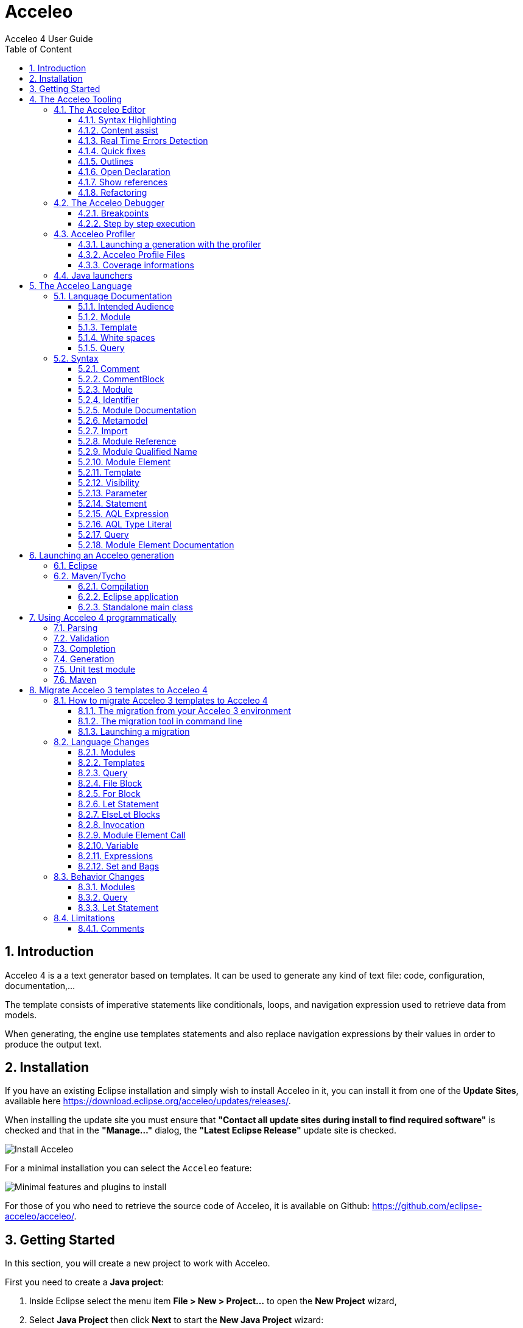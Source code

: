 = Acceleo
Acceleo 4 User Guide
:toc:
:toclevels: 3
:toc-title: Table of Content
:sectnums:
:icons: font
:source-highlighter: highlightjs
:listing-caption: Listing
:idprefix: 
:idseparator: -

<<<

== Introduction

Acceleo 4 is a a text generator based on templates. 
It can be used to generate any kind of text file: code, configuration, documentation,...

The template consists of imperative statements like conditionals, loops, and navigation expression used to retrieve data from models. 

When generating, the engine use templates  statements and also replace navigation expressions by their values in order to produce the output text. 

== Installation

If you have an existing Eclipse installation and simply wish to install Acceleo in it, you can install it from one of the *Update Sites*, available here https://download.eclipse.org/acceleo/updates/releases/.

When installing the update site you must ensure that *"Contact all update sites during install to find required software"* is checked and that in the *"Manage..."* dialog, the *"Latest Eclipse Release"* update site is checked.

image:images/InstallDependencies.png[Install Acceleo]

For a minimal installation you can select the `Acceleo` feature:

image:images/InstallFeaturesAndPlugins.png[Minimal features and plugins to install]

For those of you who need to retrieve the source code of Acceleo, it is available on Github: https://github.com/eclipse-acceleo/acceleo/.

== Getting Started

In this section, you will create a new project to work with Acceleo.

First you need to create a *Java project*:

1. Inside Eclipse select the menu item *File > New > Project...* to open the *New Project* wizard,
2. Select *Java Project* then click *Next* to  start the *New Java Project* wizard:

image::images/NewProjectWizard.png[] 

On this page:

1. Enter the Project name,
2. Select the Java Runtime Environment (JRE) or leave it at the default,
3. Then click *Finish*.

image::images/NewProject.png[] 

1. In the *Package Explorer*, expand the project and select the source folder *src*,
2. Select the menu item *File > New > Other...*,

image::images/NewOtherMenu.png[New other... menu]

3. Select the *Acceleo 4 > Acceleo module file* wizard,

image::images/NewWizardDialog.png[Acceleo module file]

4. This will open the following wizard page where you can define the module parameters,

image::images/NewModuleWizard.png[Acceleo module file wizard page]

5. Then click *Finish*.

The will create the following module file.

image::images/NewModuleContents.png[New module contents]

For now it will generate a file with an empty line.

In order to launch an Acceleo generator, you just have to right-click on your main module and use the *Run As* menu.

image::images/RunAs.png[Run As]

From there the *Launch Configuration* menu will open.
If you already have created a launch configuration you can access the launch configuration menu from the *Run > Run Configurations...* menu.
In this menu, you will have access to the Acceleo Launch configuration. 
You just have to select:

* your main *module file*, 
* your input *model file*,
* the *destination folder* of the generation.

image::images/LaunchConfig.png[Launch Configuration]

.After launching the generation
[IMPORTANT]
====
Check that your generation is finished by opening the *Console* view.
The console title should change to `<terminated> generate.mtl[Acceleo4]`.
The last line in the console should be the generation summary `Files: 1, Lost Files: 0, Errors: 0, Warnings: 0, Infos: 0`.
====
 
== The Acceleo Tooling

=== The Acceleo Editor

.Before you Start
[IMPORTANT] 
====
Use a *Java Project* and the classical *Java Perspective* for writing your Acceleo templates `.mtl` in the *src* folder.
====

The module editor provides the following features:

* Syntax highlighting;
* Content assistant (`Ctrl + Space`);
* Error detection;
* Quick fixes;
* Outlines;
* Quick outline (`Ctrl + O`);
* Open declaration (either with `Ctrl + Left Click` or `F3`);
* Show references (`Ctrl + Shift + G`);
* Refactoring:
** Rename (`Ctrl + Alt + R`);
** Extract template (`Alt + Shift + T`);
** Wrap in if (`Alt + Shift + I`);
** Wrap in for (`Alt + Shift + F`);
** Wrap in let (`Alt + Shift + L`);
** Wrap in protected (`Alt + Shift + P`);
* White spaces.

==== Syntax Highlighting
The editor uses specific colors for Acceleo templates:

* red is used for template tags;
* purple is used for other tags (queries, modules, imports, ...);
* blue is used for dynamic expressions in templates or other places;
* green is used for comments and String literals;
* black is used for static text or query bodies.

image::images/SyntaxHighlighting.png[Syntax Highlighting]

==== Content assist

The content assistant is traditionally invoked with `Ctrl + Space`.
It proposes a choice of all elements that make sense at the place of invocation. 
It is available everywhere, so don't hesitate to hit `Ctrl + Space` anywhere!
	
image::images/ContentAssistMetamodel.png[Content Assist]

==== Real Time Errors Detection

Obviously, Acceleo displays error markers when errors are detected. 
Acceleo displays error markers whenever a module file is not valid, whatever the reason.
Errors appear in the *Problems* view (generally displayed at the bottom of the perspective), and double-clicking on an error in this view directly takes you to the file where it is located.

image::images/ErrorInProblemsView.png[Errors in Problems view]

Files with errors also appear with an error decorator.

image::images/ErrorFile.png[Error at file level]

Just hover the marker in the editor margin with the mouse to get a tooltip to appear with an explanation of the problem.

image::images/ErrorTooltip.png[Error Tooltip]

==== Quick fixes

For some errors the Acceleo 4 editor can provide quick fixes to help you fix them. To access *Quick Fixes* you need to over the error with the mouse. If quick fixes are available you should see the following popup:

image::images/QuickFixes.png[Quick Fixes]


You can then select the quick fix you want to apply in the list.

==== Outlines
One of the great benefits of modern IDE tooling is the capacity to easily navigate in code from elements to their declarations and, vice-versa, from declarations to usages.

===== The dynamic outline
The traditional Eclipse *Outline* view is used by Acceleo to display the module's structure metamodels, templates, queries can be seen there, and double-clicking on any of them places the cursor at the corresponding position in the module (in the editor).

image::images/Outline.png[Outline]

===== The quick outline
The quick outline, which can be displayed using `Ctrl + O`, displays just the necessary information to access any element in the current module. 
So, hitting `Ctrl + O` displays a pop-up with a list of templates and queries.

A text field at the top allows you to quickly filter the content in order to easily find what you are looking for.

image::images/QuickOutline.png[QuickOutline]

==== Open Declaration

The traditional shortcut `F3` is supported by Acceleo, along with `Ctrl + click`, which both take you to the declaration of the selected or clicked element. 
This is supported for all kinds of elements: templates, queries, metamodels, metamodel elements, EOperations, etc.

image::images/OpenDeclaration.png[Open Declaration]

==== Show references

You can show references to a service or a variable by either selecting its declaration or one of its reference an using the `Ctrl + Shift + G` shortcut. It will show all references in the search view.

image::images/ShowReferences.png[Show References]

You can then double click enties in the search view to navigate to a reference.

==== Refactoring

===== Rename

You can use the rename shortcut `Ctrl + Alt + R` to rename all references to a service or a variable in the workspace.

image::images/RefactorRename.png[Refactor Rename]

===== Extract template

You can use the extract template short cut `Alt + Shift + T` after selecting one or more lines in a template. The selection must start and end at the beginning of a line (first column). The selection must start and end in the same block of code.

The selection will be wrapped in a new template and the selected text will be replaced by a call to this template.

image::images/RefactorOrigin.png[Origin]

image::images/RefactorExtractTemplate.png[Extract Template]

===== Wrap in if

You can use the wrap in if short cut `Alt + Shift + I` after selecting one or more lines in a template. The selection must start and end at the beginning of a line (first column). The selection must start and end in the same block of code.

The selection will be wrapped in a new if statement.

image::images/RefactorOrigin.png[Origin]

image::images/RefactorWrapInIf.png[Wrap in If]

===== Wrap in for

You can use the wrap in for short cut `Alt + Shift + F` after selecting one or more lines in a template. The selection must start and end at the beginning of a line (first column). The selection must start and end in the same block of code.

The selection will be wrapped in a new for statement.

image::images/RefactorOrigin.png[Origin]

image::images/RefactorWrapInFor.png[Wrap in For]

===== Wrap in let

You can use the wrap in let short cut `Alt + Shift + L` after selecting one or more lines in a template. The selection must start and end at the beginning of a line (first column). The selection must start and end in the same block of code.

The selection will be wrapped in a new let statement.

image::images/RefactorOrigin.png[Origin]

image::images/RefactorWrapInLet.png[Wrap in Let]

===== Wrap in protected

You can use the wrap in protected short cut `Alt + Shift + P` after selecting one or more lines in a template. The selection must start and end at the beginning of a line (first column). The selection must start and end in the same block of code.

The selection will be wrapped in a new protected statement.

image::images/RefactorOrigin.png[Origin]

image::images/RefactorWrapInProtected.png[Wrap in Protected]

=== The Acceleo Debugger

==== Breakpoints

To add a breakpoint somewhere in a template, just double-click in the left margin on the line where you want to add the breakpoint. 
A nice bluish marker should appear, which should be very familiar to eclipse users.

image::images/Breakpoint.png[Breakpoint]

NOTE: Conditional breakpoints are not supported.

==== Step by step execution

To debug an Acceleo generation:

* Right-click on your `.mtl` file, and select *Debug As > Debug Acceleo 4 generation*.

image::images/DebugAs.png[Debug As]

It is actually recommended to switch to the *Debug Perspective*, which is really more appropriate to debug executions.

image::images/DebugSession.png[Debug]

The debug perspective should be quite familiar to people used to the eclipse IDE. 
The *Debug* view (on the top left) displays the stack of the current execution. 
Clicking on any element of the stack will simultaneously display the corresponding Acceleo code in the edition area.

The *Variables* view displays currently accessible variables. 
In the example below, the execution has met a breakpoint on line 58. 
The Variables view tells us that the current package is an EPackage called traceability. We can also see the blockoutput that list text produced by each statement of the current block. We find each previous text statement and the expression retrieving the name of the pkg variable.

image::images/VariablesView.png[VariablesView]

NOTE: The debugger cannot step into AQL expressions only Acceleo elements are visible in the Variables view.

As usual, it is possible to:

* *Step into* a template (`F5`);
* *Step over* a template (`F6`);
* *Step Return* (`F7`), which means "go to the end of the current template";
* *Resume* execution (`F8`);
* *Stop* execution (`Ctrl + F2`).
The icons above the *Debug* view serve the same purpose.

Acceleo breakpoints can be temporarily deactivated, thanks to the *Breakpoints* view. 
Just uncheck the checkbox in front of a breakpoint to deactivate it. 
Here is an example of a deactivated breakpoint in this view:

image::images/UnactivBreakpoint.png[Unchecked Breakpoint]

=== Acceleo Profiler
 
The Acceleo 4 Profiler allows you to keep track of executions and see where time is consumed during a generation, thus making it easier to identify (and hopefully fix) bottlenecks.

==== Launching a generation with the profiler

The first thing to do to profile an Acceleo generation is to create a Profile Configuration, which is as we will see very similar to a Launch Configuration. To create a Profile Configuration, right-click on an Acceleo module file, and select Profile As > Profile Configurations....

image::images/ProfileAs.png[Profile As]

A configuration page appears, which looks very much like the traditional launch configuration page.

image::images/ProfileLaunchConfiguration.png[Profiler Launch Configuration]

There is just two additional information to enter, which are the path to the profiling result file where Acceleo will store the profiling information of subsequent executions and the format it should be saved `TREE` or `FLAT`. Profile files must have the file extension .mtlp. If you try another file extension, the configuration page displays an error message and the configuration cannot be saved.
You can simply select a folder in this dialog, in which the profile file will be created.

The profile format will `TREE` will provide more details about the exectution tree but will also grow bigger than the `FLAT` format that contains less information on the execution tree.

==== Acceleo Profile Files

Acceleo stores the result of a profiled execution in a file which extension is .mtlp. This file is actually just a serialized EMF model. Let's take a closer look at it.

image::images/ProfileFile.png[Profile File]

The above image shows the content of an mtlp file, and correspondances between the profiled data and the Acceleo template elements.

For each generated file, there is one entry in the root node of the profile.

Inside of each generated file block, there is profiling information for each template instruction. The containment of profiled data follows the structure of executed templates. For example, a `[for ... ]` instruction contains other template calls, so the profiled data has a node for the for which contains a node for each template call executed inside this for.

==== Coverage informations

The profile editor also provides coverage informations based on the profiling result. For each used module it shows what percentage of it has been actually used.

You can double-click on the module in the profile editor (or on any module element in the profile model) to accurately see what has been used in a given module. It shows in green what has been covered by the execution and in red what has been ignored.

image::images/Coverage.png[Coverage]

To get rid of the coverage highlighting you can simply close the editor and reopen the file from the explorer.

.Before launching the profiling for code coverage
[IMPORTANT]
====
Make sure you generate on an empty output folder for accurate results.
The content of existing <<protected-area,protected area>> won't be generated if its identifier exists in the output file.
====


=== Java launchers

You can select a module file that contains a main template to generate the Java code that will launch your module. There are two menus under *Initialize Generator Launcher*:

* *Java Main Class* that will generate a Java class that can be used in standalone
** It creates a Java main class next to your module
** It can be integrated in other application outside or inside of Eclipse
* *Eclipse UI Project* that will generate an Eclipse plugin
** only available if the project containing the main module file is a plug-in project
** It creates an Eclipse plugin projet next to your generator project
** It extends the standalone class (the standalone main class will be generated)
** It contribute a menu to objects that can be passed to your main template
* *Maven POM* that will generate a pom file to launch the generation in standalone using the Java main class
** only available if the project containing the main module file is a Maven project
** It creates a pom file that can launch a generation using the Java Main Class (the standalone main class will be generated)
** If the pom file already exists, it will add an execution to launch the generation


image::images/JavaGenerators.png[Java Generators]

All the code above is generated using Acceleo 4. You can extend and override the content of the generated files like you would with any Acceleo 4 generator. The source code is in this https://github.com/eclipse-acceleo/acceleo/tree/master/plugins/org.eclipse.acceleo.aql.ide.ui/src-module/[source folder].

== The Acceleo Language

You can read to the <<language-documentation, language documentation>> to understand Acceleo 4 language specificity. If you are looking for the syntax quick reference you can check the <<syntax,syntax section>>.

=== Language Documentation

==== Intended Audience

This guide was written to describe the elements composing the Acceleo 4 templating language. This will not delve into the Acceleo Query Language (AQL) description.

==== Module

An Acceleo module is defined in its own file and is the main container for generation <<Template,templates>> (that will generate text) and <<Query,queries>> (which purpose is to extract information from the input models).

The name of the module will be qualified according to its location in the source folder of the project.

An Acceleo file must start with the module declaration in the following format:

----
[**
<module documentation>
@author <author name>
@version <version number>
@since <first version in which this module appeared>
/]
[module <module name>('http://metamodel/URI/1', 'http://metamodel/URI/1', <additional_URIs>) extends <other module qualified name>]
----

Module documentation::
The documentation of a module is optional, and can contain both the description of the module and optional metadata such as the author and version number.
Module name::
The module name can only contain alphanumeric (and underscore `_`) characters and cannot start with a number.
Metamodel URIs::
The metamodel(s) from which this module will take types. The list has to be exhaustive: if multiple connected metamodels are used, then all must be listed in the module declaration.
Extends::
The qualified name of another module. Acceleo allows you to override _protected_ and _public_ visibility templates from the extended module. Extending multiple modules is not allowed.
*Note* that the extended module's name has to be qualified, even when overriding modules located in the same package.

See also the <<module-2,Module syntax documentation>>.

===== Imports

An Acceleo module can import any number of other modules or Java service class. All _public_ visibility templates and queries from the imported module(s) can be called by the importer, for Java class all public methods can be used a service.

Importing modules can be done right after the module declaration line and requires the following format:

----
[import <other module or Java class qualified name>/]
----

*Note* that modules can only be referenced through their qualified name, even if they are located in the same package.

See also the <<import,Import>> as well as the <<module-reference,Module Reference>> syntax documentation.

Example:

----
[import org::eclipse::acceleo::aql::ide::ui::module::files::generationPom/]
----

===== Module Elements

Following the imports declaration, any number of module element can now be written as the body of our Module. Please refer to <<Template>> and <<Query>> sections below for more information.

==== Template

A Template is a set of Acceleo statements used to generate text. It is delimited by `[template ...][/template]` tags.

The template signature must include the visibility and the name, and can optionally define a post-treatment expression.

----
[**
<template documentation>
@param class <documentation of the parameter>
/]
[template public generate(class : ecore::EClass) post (self.trim())]
[/template]
----

visibility::
One of
+
* public : Public templates will be visible from all modules importing or extending the module declaring them. They can be overridden by extending modules.
* protected : Protected templates will only be visible from extending modules and can be overridden.
* private : Private templates are only visible by the defining module and cannot be overridden.
name::
The name of the template. Only alphanumeric (and underscore `_`) characters are allowed, and the name cannot start with a number.
arguments::
Arguments follow the <<variable,format for variables>>.
post::
The post-treatment expression will be called on the result of the template (stored in variable `self`) and needs to be applicable to a String.

*The result of a template is always a String.*

Templates can be overriden by extending a <<module,module>> and writing a template or query that have the same signature of a template or query that return a compatible type (String for template) in the extended module. Only `public` and `protected` templates and queries can be overriden.

It you want to call the super template or query you can prefix the call with `super:`:

----
self.super:overridenService()
----

See also the <<template-2,Template syntax documentation>>.

===== Main template

Acceleo defines a special metadata tag on templates to specify the main entry point(s) of a generation, the template(s) that will be called first during the workflow. This metadata tag, `@main`, needs to be in the comments preceding the template, or within the template documentation

Such templates do not necessarily contain a <<file-block,File>> block themselves.

Example:

----
[**
<template documentation>
@param class <param documentation>
@main
/]
[template public generate(class : ecore::EClass)]
  [file (class.name + '.txt', overwrite)]
    Class [class.name/] structural features:
    [for (feature | class.eStructuralFeatures)]
      [feature.name/]
    [/for]
  [/file]
[/template]
----

===== File Block

File blocks are used to tell the Acceleo engine it must generate the body of the `[file ...]` block in an actual file.

----
[file (<uri>, <open mode>, <charset>)][/file]
----

uri::
An AQL expression denoting the output file name. Must evaluate to a String.
open mode::
The open mode for the file. This can be one of:
+
* append : Append to the end of the file if it already exists, creates it otherwise.
* overwrite : Overwrite the whole file if it already exists, creates it otherwise.
* create : Do not change the file if it already exists, creates it otherwise.
charset::
This can be used to tell Acceleo which charset to use for the generated file. This is optional and will default to UTF-8

Example:

----
[template public generate(class : ecore::EClass)]
  [file (class.name + '.java', append, 'UTF-8')]
  [/file]
[/template]
----

*Note* that the file will only be generated if the engine actually evaluates the file block. For example, if the template containing that block is never called, or if the file block is included in an `If` block which condition evalutes to `false`, then no file will be created.

See also the <<file-statement,File Statement syntax documentation>>.

===== For loops

For loops in Acceleo need to be expressed using the following syntax:

----
[for (<variable> | <iteration expression>) separator(<separator expression>)]...[/for]
----

variable::
The variable follows the <<variable,format for variables>>. The variable type must match the result of the iteration expression. If the expression returns a collection of Strings, then the variable will be of type String. Because of this, typing the variable is optional.
A variable with the same name and suffixed with `Index` will also be created. Its value is the current loop index starting at `1`.
iteration expression::
An AQL expression returning a collection of elements on which to iterate. If the expression doesn't return a collection but a single element, it will be used to iterate only once.
separator::
The separator expression will be evaluated to insert content in-between the content generated for each iteration of the for body. It will not be generated if the for loop doesn't generate text or only generates one iteration worth of content.

Example:

----
[template public generate(class : ecore::EClass)]
  [for (feature | class.eStructuralFeatures)]
  [/for]
[/template]
----

In this example you can also use the `featureIndex` variable to keep track of the loop index.
See also the <<for-statement,For Statement syntax documentation>>.

===== If conditions

The `If` statement in Acceleo uses the following syntax:

----
[if (condition)]
[elseif (condition)]
[else]
[/if]
----

`elseif` and `else` are both optional. If one of the `condition` expressions does not evaluate to a boolean an error will be logged and nothing will be generated for that `if` block.

See also the <<if-statement,If Statement syntax documentation>>.

===== Let block

Acceleo `Let` blocks use the following syntax:

----
[let <variable1> = <init expression>, <variable2> = <init expression>]
[/let]
----

`Let` blocks allow template writers to define temporary variables that will be visible within the scope of the block.

The variables follow the <<variable,format for variables>>. All of their typing is optional since they must match the return type of their initialization expression.

*Note* that all variables are immutable. Nested `Let` blocks can override the value of a variable within their own scope, but the variable will go back to its former value once outside of the nested `Let`. This will produce a warning during validation.

See also the <<let-statement,Let Statement syntax documentation>>.

===== Protected Area

The purpose of protected areas is incremental generation. Protected areas can only be used in <<file-block,File Block>> since the output URI is needed to load existing protected contents. It doesn't mean the statement itself needs to be in a <<file-block,File Block>> but the execution path when the proteted area is called must contains a <<file-block,File Block>>.

A protected area defines a set of statements that should only be generated if the generated file doesn't exist on disk or it does not contain an area with the specified protected area's identifier.

Protected areas allow module writers to create a "safe" part of the generated file that can be modified directly in the generated file, without fear of these manual modifications to be lost during subsequent generations.

----
[comment @main/]
[template public generate(class : ecore::EClass)]
  [file (class.name + '.java', overwrite, 'UTF-8')/]
    [protected (class.name + ' imports') startTagPrefix('// ') endTagPrefix('// ')]
      imports java.util.List;
    [/protected]

    public class [class.name.toUpperFirst()/] {

    }
  [/file]
[/template]
----

The expression within the protected block's signature serves as the protected area's identifier and *must be unique* in the generated file's scope.

*There must be nothing present on the line after the protected area's signature.* Otherwise, everything following said signature will be considered to be part of the area's identifier by the engine and the code will not be properly protected.

Please also note that the protected area's first and last line are marked as comments in the generated code (`'// '`) using the start and end tag prefixes. This is to avoid generating invalid Java code as the markers will be present in the generated file's contents.

===== Variable

Acceleo 4 variables use the AQL syntax and inference logic for their typing.

----
<name> : <type>
----

name::
Name of the variable. Only alphanumeric (and underscore`_`) characters are allowed, and the name cannot start with a number.
type::
Type of the variable. Four different kind of types are accepted

* primitive : Integer, Double, String, Boolean
* collection : Sequence, OrderedSet. Collection types have to be further specified with their content types, such as Sequence(String) for a list of String elements.
* eclassifier : in the form <epackage_name>::<classifier_name> such as ecore::EClass.
* union type : in the form {<epackage_name>::<classifier_name> | <epackage_name>::<classifier_name> | ...}. This kind of typing describes a variable that can be either one of the _n_ specified classifiers. e.g. {ecore::EAttribute | ecore::EReference }.

==== White spaces

When generating text, and especially code, white spaces and indentation is an important point.
In order to keep template code indentation from interfering with the generated output, a few rules applies:

* for inlined blocks (no line break after the block header):
** the content of the block is generated as is
* for indented blocks (with a line break after the block header):
** each block has a *mandatory indentation* of *two characters* that will not be generated in the output (in yellow below)
** when generating a block if the last generated line is not empty, it is repeated at the beginning of each line generated by the block (in red below)

image::images/Indentation.png[Indentation]

[WARNING]
====
In a template you have to *let 2 whitespaces at the beginning of each line*, else the generated content will be truncated by 2 characters.
====

image::images/IndentationIssue.png[Truncated generation due to indentation]

Their is one exception to this rule, an empty line in the module will generate an empty line in the output. This allows to either generate an empty line that use indentation or an empty line regardless of current indentation:

This set of rules allows the caller of a template to define the position line and column where the text will be inserted while the called template focus only on the text it has to produce. This allows to generate the same text with the same template even if it needs to be inserted in different parts of the output document with different indentations.

==== Query

A query is a re-useable AQL expression that can return any type of Object. They are commonly used to extract information from the input models. A query is enclosed in a `[query ...]` tag.

The query signature must include the visibility and its name.

----
[**
<query documentation>
@param class <documentation of the parameter>
/]
[query public getPublicProperties(class : uml::Class) : Set(uml::Property) =
	class.attribute->select(property : uml::Property | property.visibility = uml::VisbilityKind::public)
/]
----

visibility::
One of
+
* public : Public templates will be visible from all modules importing or extending the module declaring them. They can be overridden by extending modules.
* protected : Protected templates will only be visible from extending modules and can be overridden.
* private : Private templates are only visible by the defining module and cannot be overridden.
name::
The name of the query. Only alphanumeric (and underscore `_`) characters are allowed, and the name cannot start with a number.
arguments::
Arguments follow the <<variable,format for variables>>.
return type::
The return type describes the kind of object this query is expected to return. If the expression does not return an object of the accurate type, the evaluation will fail at runtime.

Queries can be overriden by extending a <<module,module>> and writing a template or a query that have the same signature of a template or query that return a String in the extended module.

Templates can be overriden by extending a <<module,module>> and writing a template or query that have the same signature of a template or query that return a compatible type (String for template) in the extended module.  Only `public` and `protected` templates and queries can be overriden.

It you want to call the super template or query you can prefix the call with `super:`:

----
self.super:overridenService()
----

See also the <<query-2,Query syntax documentation>>.

=== Syntax

==== Comment

A comment can be used to document any part of the <<module-2,Module>>. It generates nothing if placed directly or indirectly in a <<file-statement,File Statement>>. For simplification comments will not be present in the BNF representation of the grammar.

[source,ebnf,subs=+macros]
----
<<comment,Comment>> = '[comment ' ... '/]'
----

==== CommentBlock

[source,ebnf,subs=+macros]
----
<<commentblock,CommentBlock>> = '[comment] ' ... '[/comment]'
----

==== Module

The module is the top level element of a `.mtl` file. It represent a namespace declaring <<template-2,Template>> and <<query-2,Query>>. The name of the module is qualified by the location of the file in the source folder.

[source,ebnf,subs=+macros]
----
<<module-2,Module>> =

(<<module-documentation,Module Documentation>>)* '[module ' <<identifier,Identifier>> '(' <<metamodel,Metamodel>> ',' (<<metamodel,Metamodel>>)* ')' ('extends ' <<module-reference,Module Reference>>)? '/]'

<<import,Import>>*

<<module-element,Module Element>>*
----

==== Identifier

An identifier is used to name elements that need to be identified, or reference element that can be identified.

[source,ebnf,subs=+macros]
----
<<identifier,Identifier>> = [a-zA-Z_][a-zA-Z_0-9]*
----

==== Module Documentation

The module documentation should contains a description of the <<Module>>.

It can also contain metadata such as the author, version, and since (the version since this <<Module>> exists).

[source,ebnf,subs=+macros]
----
<<module-documentation,Module Documentation>> =

'[**'

...

('@author' ...)?

('@version' ...)?

('@since' ...)?

...

'/]'
----

==== Metamodel

This is the declaration of metamodels used by the module. Metamodels are referenced using their EPackage nsURI between simple quote.

[source,ebnf,subs=+macros]
----
<<metamodel,Metamodel>> = '\'' ... '\''
----

==== Import

This allows a module to import other <<Module>> or service classes.

[source,ebnf,subs=+macros]
----
<<import,Import>> = '[import ' <<module-reference,Module Reference>> '/]'
----

==== Module Reference

The module reference is a qualified reference to a <<Module>>

[source,ebnf,subs=+macros]
----
<<module-reference,Module Reference>> = <<module-qualified-name,Module Qualified Name>>
----

==== Module Qualified Name

A module's name is qualified according to its location in the source folder of a project.

[source,ebnf,subs=+macros]
----
<<module-qualified-name,Module Qualified Name>> = <<identifier,Identifier>> ('::' <<identifier,Identifier>>)*
----

==== Module Element

A module element is either a <<Template>> or a <<Query>>.

[source,ebnf,subs=+macros]
----
<<module-element,Module Element>> = <<template-2,Template>> | <<query-2,Query>>
----

==== Template

A template returns a String produced using its contained <<statement,Statement>>, it can be called as a service. It can be preceded by a <<module-element-documentation,Module Element Documentation>>.

Also a <<module-2,Module>> can contain a template used as entry point of the generation. This template will be identified with a <<comment,Comment>> preceding the template and containing the tag '@main'.

[source,ebnf,subs=+macros]
----
<<template-2,Template>> =

'[template ' <<visibility,Visibility>> <<identifier,Identifier>> '(' <<parameter,Parameter>>(',' <<parameter,Parameter>>)* ')' ('post (' <<aql-expression,AQL Expression>> ')')? ']'

(<<statement,Statement>>)*

'[/template]'
----

==== Visibility

The visibility defines the scope in which a <<module-element,Module Element>> can be called as a service.

[source,ebnf,subs=+macros]
----
<<visibility,Visibility>> = 'private' | 'protected' | 'public'
----

==== Parameter

A parameter is used to pass a value from the caller to a callee. This value can be later referenced using its identifier.

[source,ebnf,subs=+macros]
----
<<parameter,Parameter>> = <<identifier,Identifier>> ':' <<aql-type-literal,AQL Type Literal>>
----

==== Statement

A statement is a directive used to produce an output or control the execution flow.

[source,ebnf,subs=+macros]
----
<<statement,Statement>> =

<<file-statement,File Statement>> | <<for-statement,For Statement>> | <<if-statement,If Statement>> | <<let-statement,Let Statement>> | <<protected-area-statement,Protected Area Statement>> | <<expression-statement,Expression Statement>> | <<text-statement,Text Statement>>
----

===== File Statement

This statement is used to start the generation of a new file. Strings returned by a statement contained directly or indirectly in the execution flow, will be generated into that file.

The file statement itself returns an empty String.

[source,ebnf,subs=+macros]
----
<<file-statement,File Statement>> =

'[file ' '(' <<aql-expression,AQL Expression>> ',' <<open-mode-kind,Open Mode Kind>> (',' <<aql-expression,AQL Expression>>)? ')' ']'

(<<statement,Statement>>)*

'[/file]' 
----

===== For Statement

This statement loops over a list of values and return the concatenation of all returned String.

[source,ebnf,subs=+macros]
----
<<for-statement,For Statement>> =

'[for ' '(' <<identifier,Identifier>> (':' <<aql-type-literal,AQL Type Literal>>)? '|' <<aql-expression,AQL Expression>> ')' ('separator(' <<aql-expression,AQL Expression>> ')')? ']'

(<<statement,Statement>>)*

'[/for]'
----

===== If Statement

This statement create a branch in the execution flow and return the String of one of its branch according to the <<aql-expression,AQL Expression>> evaluated to true. If a condition doesn't evaluate to a boolean an empty String is generated and an error is logged.

[source,ebnf,subs=+macros]
----
<<if-statement,If Statement>> =

'[if ' '(' <<aql-expression,AQL Expression>> ')' ']'

(<<Statement>>)*

('[elseif ' '(' <<aql-expression,AQL Expression>> ')' ']'

(<<statement,Statement>>)*)*

('[else]'

(<<statement,Statement>>)*)?

'[/if]'
----

===== Let Statement

This statement allows to compute one or more <<aql-expression,AQL Expression>> and reference their value using an identifier. It can be used to improve readability of the template or increase performance when using the same <<aql-expression,AQL Expression>> many times in a block of <<statement,Statement>>.

[source,ebnf,subs=+macros]
----
<<let-statement,Let Statement>> =

'[let ' <<identifier,Identifier>> (':' <<aql-type-literal,AQL Type Literal>>)? '=' <<aql-expression,AQL Expression>> (',' <<identifier,Identifier>> (':' <<aql-type-literal,AQL Type Literal>>)? '=' <<aql-expression,AQL Expression>>)* ']'

(<<statement,Statement>>)*)?

'[/let]'
----

===== Protected Area Statement

This statement declares an identified area in the generated file. If the generated file exists and a protected area with the same identifier exists in its contents, then the existing content of this area is directly returned. If it doesn't exist, then the concatenation of the body's statements results is returned.

[source,ebnf,subs=+macros]
----
<<protected-area-statement,Protected Area Statement>> =

'[protected ' '(' <<aql-expression,AQL Expression>> ')'  ('startTagPrefix(' <<aql-expression,AQL Expression>> ')')?  ('endTagPrefix(' <<aql-expression,AQL Expression>> ')')? ']'

(<<statement,Statement>>)*)?

'[/protected]'
----

The start tag prefix and end tag prefix expressions allows to add a prefix to the inserted start and end tag to delimit the protected area in the generated document.
If an unknown protected area id is encountered in a pre-existing generated document, a lost file is created to save its content.

===== Expression Statement

This statement returns the String representation of the evaluation of its <<aql-expression,AQL Expression>>.

[source,ebnf,subs=+macros]
----
<<expression-statement,Expression Statement>> = '[' <<aql-expression,AQL Expression>> '/]'
----

===== Text Statement

This is any other text outside of '[' and ']'. Please see the <<white_spaces,White Spaces>> section for generation rule and template indentation.

==== AQL Expression

This is an Acceleo Query Language expression. It is used to navigate through models and call services. In the context of Acceleo, <<template-2,Template>> and <<query-2,Query>> can be called as services.

See the https://github.com/eclipse-acceleo/acceleo/blob/master/query/plugins/org.eclipse.acceleo.query.doc/pages/index.adoc[AQL documentation] for more details about the language itself, the full list of standard services, and the differences with Acceleo/MTL.

==== AQL Type Literal

This is a type literal as defined in the https://github.com/eclipse-acceleo/acceleo/blob/master/query/plugins/org.eclipse.acceleo.query.doc/pages/index.adoc#type-literals[Acceleo Query Language].

==== Query

A query references an <<aql-expression,AQL Expression>> with parameters and can be called as a service. It can be preceded by a <<module-element-documentation,Module Element Documentation>>.

[source,ebnf,subs=+macros]
----
<<query-2,Query>> =

'[query ' <<visibility,Visibility>> <<identifier,Identifier>> '(' <<parameter,Parameter>>(',' <<parameter,Parameter>>)* ')' ':' <<aql-type-literal,AQL Type Literal>> '=' <<aql-expression,AQL Expression>> '/]'
----

==== Module Element Documentation

The documentation of a <<template-2,Template>> or a <<query-2,Query>>.

[source,ebnf,subs=+macros]
----
<<module-element-documentation,Module Element Documentation>> =

'[**'

...

'@param ' ...

...

'/]'
----

== Launching an Acceleo generation

This section describe how to launch a generation from <<eclipse>> or <<maventycho>>. 
Note that you can also use <<the-acceleo-debugger>> to run a module or directly use Acceleo 4 programmatically, see <<generation>>.

=== Eclipse

.Before you Start
[IMPORTANT] 
====
Use a *Java Project* and the classical *Java Perspective* for writing your Acceleo templates `.mtl` in the *src* folder.

You will also need to deploy your metamodels plugins in the running Eclipse and the metamodel projects should not be opened in the current workspace. If you are developing your metamodels or use a target platform, you will need to launch an https://help.eclipse.org/latest/index.jsp?topic=%2Forg.eclipse.pde.doc.user%2Fguide%2Ftools%2Flaunchers%2Feclipse_application_launcher.htm[Eclipse runtime].
====

In order to launch an Acceleo generator, you just have to right-click on your main module and use the *Run As* menu.

image::images/RunAs.png[Run As]

From there the *Launch Configuration* menu will open.
If you already have created a launch configuration you can access the launch configuration menu from the *Run > Run Configurations...* menu.
In this menu, you will have access to the Acceleo Launch configuration. 
You just have to select:

* your main *module file*,
* your input *model file*,
* the *destination folder* of the generation
* the *end of line* you want in your generated document.

image::images/LaunchConfig.png[Launch Configuration]

.After launching the generation
[IMPORTANT]
====
Check that your generation is finished by opening the *Console* view.
The console title should change to `<terminated> traceability (Workspace)[Acceleo4]`.
The last line in the console should be the generation summary `Files: 2, Lost Files: 0, Errors: 0, Warnings: 0, Infos: 0`.
====

=== Maven/Tycho

A sample project is provided to illustrate how an Acceleo generator can be used inside of Eclipse and also in standalone (outside of Eclipse). Note that you can also use Acceleo in a pure standalone environment and without the need of a plug-in project. The source code can be found https://github.com/eclipse-acceleo/acceleo/tree/master/examples/MavenLauncher[here]. All build and generation steps are in different Maven profile in the parent pom file for the purpose of the demonstration, but you can split them in different pom files and build projects if needed.

This example includes:

* A generator project `org.eclipse.acceleo.aql.launcher.sample`,
* A generator project Eclipse UI menu contributions `org.eclipse.acceleo.aql.launcher.sample.ide.ui`,
* A feature including above plug-ins `org.eclipse.acceleo.aql.launcher.sample-feature`,
* An update site including this feature `org.eclipse.acceleo.aql.launcher.sample-site`,
* A `pom.xml` file that can be used to both package the generator and start the generation.

==== Compilation

The first step is to compile our generator plug-in. We will use Maven and Tycho. Tycho is used to build Eclipse plug-ins and manage dependencies form P2 repositories. In this step we will create a P2 repository to install our generator inside of Eclipse and also a Maven repository to launch the generation from Maven. The Maven repository is optional, it's needed to launch the generator in standalone from Maven.

You can run the `compile` profile with the following command:

----
mvn clean deploy -Pcompile
----

It will create a P2 repository that you can install inside of Eclipse `org.eclipse.acceleo.aql.launcher.sample-site/target/repository/`. It also produce a Maven repository that will be used to start the generator main class from Maven `releng/maven/repository-p2/`.

==== Eclipse application

Acceleo provides a specific eclipse application that can be used from command line or Tycho in order to start a generation. To launch the application on our generator, we will need to reference the P2 repository we built in the previous step and add a dependency to our sample generator. If you choose to run your generator in this mode, all Eclipse mechanisms will work, access to the platform, extension points...

The application takes a number of arguments that will have to be customized through the pom.xml file:

----
<applicationsArgs>
	<args>-application</args>
	<args>org.eclipse.acceleo.aql.launcher.AcceleoLauncher</args>
	<args>-data</args>
	<args>${project.build.directory}/wks</args>
	<args>-bundle</args>
	<args>org.eclipse.acceleo.aql.launcher.sample</args>
	<args>-module</args>
	<args>org::eclipse::acceleo::aql::launcher::sample::main</args>
	<args>-models</args>
	<args>platform:/plugin/org.eclipse.acceleo.aql.launcher.sample/model/sample.xmi</args>
	<args>-target</args>
	<args>file:/${project.build.directory}/generated/</args>
</applicationsArgs>
----

application::
Standard Eclipse argument, this tells Eclipse which application it needs to run. The specific launcher for Acceleo generations is `org.eclipse.acceleo.aql.launcher.AcceleoLauncher`.
data::
Standard Eclipse argument, this can be used to modify the workspace path.
bundle::
This needs to be the identifier of the bundle containing the main module for this generation.
module::
The starting point of the generation that is to be started. This needs to the qualified name of the module containing an "@main"-annotated template.
models::
The URI of the models that will be fed to the main module of the generation. This cannot be empty and needs to be an URI that eclipse is capable of resolving. In this example we're using a `platform:/plugin/...` URI since we've bundled the input model into our generator project.
target::
The destination URI for this generation. Generated files will use this folder as their root to resolve against. *Note* that this needs to end in a trailing `/`.

You can run the `generate-eclipse-launcher` profile with the following command:

----
mvn clean verify -Pgenerate-eclipse-launcher
----

==== Standalone main class

This allows you to run your generator in a standalone fashion. If you have Eclipse specific code in your generator or services, you won't be able to run the generator in standalone. You will need to <<java-launchers,generated the main class>> to use it in your Maven configuration:

In this profile we need to reference the Maven repository built in the first step and add a dependency to the generator.

----
<plugin>
  <groupId>org.codehaus.mojo</groupId>
  <artifactId>exec-maven-plugin</artifactId>
  <version>3.5.0</version>
  <executions>
    <execution>
      <goals>
        <goal>java</goal>
      </goals>
    </execution>
  </executions>
  <configuration>
    <mainClass>org.eclipse.acceleo.aql.launcher.sample.MainGenerator</mainClass>
    <arguments>
      <argument>org.eclipse.acceleo.aql.launcher.sample/model/sample.xmi</argument>
      <argument>${project.build.directory}/generated/</argument>
    </arguments>
  </configuration>
</plugin>
----

You can run the `generate-maven-main-class` profile with the following command:

----
mvn clean exec:java -Pgenerate-maven-main-class
----

== Using Acceleo 4 programmatically

Acceleo 4 can be used programmatically and for instance integrated in other products. 

If you run in standalone (outside of Eclipse) you will need to initialize your metamodel (EPagkages), for instance for Ecore:

[source,java]
---------
EcorePackage.eINSTANCE.getName();
---------

You will also need to register needed resource factories, for instance for XMI:

[source,java]
---------
resourceSetForModels.getResourceFactoryRegistry().getExtensionToFactoryMap().put(Resource.Factory.Registry.DEFAULT_EXTENSION, new XMIResourceFactoryImpl());
---------

=== Parsing

[source,java]
---------
final IQualifiedNameResolver resolver = new ClassLoaderQualifiedNameResolver(getClass()
		.getClassLoader(), AcceleoParser.QUALIFIER_SEPARATOR);
final Map<String, String> options = new HashMap<>();
final ArrayList<Exception> exceptions = new ArrayList<>();
final ResourceSet resourceSetForModels = AQLUtils.createResourceSetForModels(exceptions, resolver, new ResourceSetImpl(), options);

resourceSetForModels.getResourceFactoryRegistry().getExtensionToFactoryMap().put(Resource.Factory.Registry.DEFAULT_EXTENSION, new XMIResourceFactoryImpl());

final IQualifiedNameQueryEnvironment queryEnvironment = AcceleoUtil.newAcceleoQueryEnvironment(
		options, resolver, resourceSetForModels, false);
AcceleoEvaluator evaluator = new AcceleoEvaluator(queryEnvironment.getLookupEngine(), "\n");

resolver.addLoader(new ModuleLoader(new AcceleoParser(), evaluator));
resolver.addLoader(new JavaLoader(AcceleoParser.QUALIFIER_SEPARATOR, false));

final Object resolved = resolver.resolve(moduleQualifiedName);
final Module mainModule;
if (resolved instanceof Module) {
	mainModule = (Module)resolved;
} else {
	mainModule = null;
}
---------


=== Validation

[source,java]
----
final AcceleoValidator acceleoValidator = new AcceleoValidator(queryEnvironment);
final IAcceleoValidationResult acceleoValidationResult = acceleoValidator.validate(mainModule.getAst(), moduleQualifiedName);
----

=== Completion

[source,java]
----
final AcceleoCompletor acceleoCompletor = new AcceleoCompletor();
String source = ...;
int position = ...;
List<AcceleoCompletionProposal> completionProposals = acceleoCompletor.getProposals(acceleoEnvironment, moduleQualifiedNameForCompletion, source, position);
----

=== Generation

[source,java]
----
final Resource resource = resourceSetForModels.getResource(uri, true);
final IAcceleoGenerationStrategy strategy = new DefaultGenerationStrategy(resourceSetForModels.getURIConverter(), new DefaultWriterFactory());
final URI logURI = AcceleoUtil.getlogURI(targetURI, options.get(AcceleoUtil.LOG_URI_OPTION));

AcceleoUtil.generate(evaluator, queryEnvironment, mainModule, resource, strategy, targetURI, logURI, new BasicMonitor());
----

=== Unit test module

You can unit test your modules using the same JUnit test suite we are using for the development of Acceleo 4. You will simply need to create a class extending the class org.eclipse.acceleo.tests.utils.AbstractEvaluationTestSuite and create a folder with you test folders. Those folders need to respect a naming convention. You can find a working example with the class https://github.com/eclipse-acceleo/acceleo/blob/master/tests/org.eclipse.acceleo.aql.tests/src/org/eclipse/acceleo/tests/evaluation/FileStatementTests.java[FileStatementTests] and the corresponding https://github.com/eclipse-acceleo/acceleo/tree/master/tests/org.eclipse.acceleo.aql.tests/resources/evaluation/fileStatement[folder].

=== Maven

You can use Acceleo 4 in your maven project with the following repository and dependency:

[source,xml]
----
<repositories>
  <repository>
    <id>Acceleo Repository</id>
    <url>https://download.eclipse.org/acceleo/updates/releases/4.1/...</url>
  </repository>
</repositories>
<dependencies>
  <dependency>
    <groupId>org.eclipse.acceleo</groupId>
    <artifactId>acceleo</artifactId>
    <version>4.1.0</version>
  </dependency>
</dependencies>
----

If you use the source folder for your template make sure you include them as resources:


[source,xml]
----
<build>
  <resources>
    <resource>
      <directory>${project.basedir}/src/main/java</directory>
        <includes>
          <include>**/*.mtl</include>
        </includes>
      </resource>
    </resources>
  </build>
</project>
----

The following https://github.com/eclipse-acceleo/acceleo/tree/master/tests/maven/org.eclipse.acceleo.aql.maven.tests[test project] can be used as an example.

== Migrate Acceleo 3 templates to Acceleo 4

This section was written to describe the behavior changes between the two versions of Acceleo, for the purpose of migrating from one to the next.

=== How to migrate Acceleo 3 templates to Acceleo 4

There are two ways to launch the migration of your Acceleo 4 project. The first one is by installing the migration feature in your Acceleo 3 environment, the second one by using the migration tool in command line.

==== The migration from your Acceleo 3 environment

First make a copy of your Acceleo 3 environment or create a new Acceleo 3 environment for the migration.
Then you need to <<installation,install>> the `Acceleo 3 to Acceleo 4 migrator` feature in the `Acceleo (extra)` category.
Before launching the migration you need to make sure your Acceleo 3 projects are built properly. One way to do this can be to check the output folder of your plugin (usually the bin folder) to check the presence of *.emtl files.
Then you can use the following menu on your Acceleo 3 projects:

image::images/MigrationMenu.png[Migration Menu]

This will ask you to select an output folder for migrated projects.

==== The migration tool in command line

The migration tool consists of a java standalone utility deployed as a jar file, "migrator.jar". There is a library folder aside containing all of the required jars (Acceleo 3, Acceleo 4) to perform a migration. 

==== Launching a migration

The migration tool requires a fully built Acceleo 3 project as input: the project folder must contain a bin/ folder with all of the compiled (.emtl) versions of the .mtl source files.

The migration jar can be run in command line with the following arguments. We assume we are in the folder containing the migration jar, and that the Acceleo project is at the same level. There is also an empty "output" folder to receive the result of the migration:
----
java -jar migrator.jar <myproject>/<sourcefolder> <output_folder>
----
For instance, for an Acceleo 3 project in which the source templates are in the src/ folder (anywhere in the sub-folders of src/):
----
java -jar migrator.jar myProject/src output
----
The converted .mtl files will be created in the output folder, accordingly to the folder structure in the source project.

=== Language Changes

==== Modules

===== module name

Acceleo 3 allowed users to set the fully qualified name of the module in its declaration, such as

----
[module qualified::module::name(...)]
----

Acceleo 4 forbids anything other than the actual module name and this will thus become.

----
[module name(...)]
----

Both versions require the module name to be equal to the name of the containing file minus the extension.

===== multiple inheritance

The Acceleo 3 module declaration allowed users to declare multiple "extends" modules:

----
[module qualified::module::name(...) extends another::module, and::a:second::module]
----

Acceleo 4 modules can only define a single extended module.

*Only the first extended module was taken into account* in Acceleo 3 so the migration just strips all but the first extended module names.

===== module imports

Acceleo 3 allowed imports of modules through unqualified names. This is forbidden in Acceleo 4 and the fully qualified names of the imports are required.

==== Templates

*Important notes:* Every template which had duplicated signatures (same name, same argument list, different pre-condition) needs to be manually checked after migration.

* Acceleo 4 does not allow duplicated signatures and has no pre-condition, so duplicated templates might have to be combined into a single one with their pre-condition as an `If-Else` block inside.
* Initialization blocks could be different on duplicated templates, depending on the pre-condition. The migrated `Let` block thus needs to be different per branch of the above `If-Else`.

Acceleo 4 templates will automatically override their super-module templates if the signature matches. This was not the case in Acceleo 3 and matching templates thus need verified manually.

===== Overriding

Acceleo 3 templates allowed users to override an arbitrary template through the "overrides" keyword:

----
[template public aTemplateName(...) overrides anotherTemplateName]
----

Acceleo 4 only allows a template of name "xyz" to override a template from the extended module with the same "xyz" name.

Furthermore, Acceleo 4 templates will automatically override their super-module's public or protected templates if they have the same signature.

===== Pre-conditions

Acceleo 4 does not allow pre-conditions on templates.

===== Post-treatment

Acceleo 3 used an implicit String-typed variable so the post expression could be a simple call without a variable:

----
[template public aTemplateName(...) post (trim())]
----

Acceleo 4 doesn't allow implicit variables. The result of the template call will be stored in the `self` variable and the migration will thus transform this expression into:

----
[template public aTemplateName(...) post (self.trim())]
----

===== Init block

Acceleo 3 allowed variable initialization blocks on the template:

----
[template public aTemplateName(...) {var1 = 'string'; var2 = param1.feature;}]
----

Acceleo 4 removes the initialization blocks altogether, so the variable declarations must be manually transformed into a `let` block at the start of the template (this is not supported by the migration tool).

===== Namesakes

Acceleo 3 allowed multiple templates with the same name and same argument list to co-exist within the same module, as long as their pre-condition differed.

Though Acceleo 4 will allow multiple templates with the same signature to exist in a module, only the last one will ever be resolved for a call or override, all subsequent being ignored.

==== Query

===== Java services

The best practice for Acceleo 3 was to wrap java services inside of a query. The special `invoke` service was used to this end.

----
[query public hasStereotype(element : uml::Element, stereotypeName : String) : Boolean =
	invoke('org.eclipse.acceleo.module.sample.services.UMLServices', 'hasStereotype(org.eclipse.uml2.uml.Element, java.lang.String)', Sequence{element, stereotypeName})
/]
----

Acceleo 4 allows users to directly import java services.

==== File Block

The second argument for the file block in Acceleo 3 was a boolean (false = overwrite the file, true = append at the end of the file).

Acceleo 4 uses an enumeration, which allows the keyword "overwrite", "append" or "create" instead.

==== For Block

===== Simplified Syntax

Acceleo 3 allowed for loops in two formats:

----
[for (i : E | expr)]...[/for]
----

----
[for (expr)]...[/for]
----

In the second case, the loop variable was `self`.

Acceleo 4 only allows for the first of these two formats. Note that typing the iteration variable is optional in Acceleo 4.

===== Iteration count

Acceleo 3 defined an implicit variable, `i`, that held the current iteration count.

----
[for (feature : ecore::EStructuralFeature | class.eStructuralFeatures)]
iteration number [i/]
[/for]
----

Acceleo 4 does not define any similar variable.

===== before, separator, after

Acceleo 3 allowed users to specify a `before` expression that would be inserted right before the content generated by the loop body _if the loop had any iteration_. An `after` that would similarly inserted after the loop body if it generated any content, and finally a `separator` which content would be inserted in-between each iteration result.

----
[for (number : Integer | Sequence{1, 2, 3}) before ('int[] array = new int[') separator (', ') after ('];')][number/][/for]
----

Acceleo 4 only supports `separator`. This is not supported by the migration tool. To translate that in Acceleo 4 you could convert `before` and `after` into a `Let` holding the content of the iteration expression, then a `If` only generating before and after if the collection is not empty.

===== Pre-condition

Acceleo 3 allowed users to specify a pre-condition that would be evaluated every iteration and that would prevent all generation for that iteration if `false`.

----
[for (number : Integer | Sequence{1, 2, 3}) ? (isEven(number))]
[number/]
[/for]
----

Acceleo 4 does not have pre-conditions. This could be manually converted to an `If` at the start of the for body (this is not supported by the migration tool).

===== Init block

Acceleo 3 allowed variable initialization blocks on the for:

----
[for (feature : ecore::EStructuralFeature | class.eStructuralFeatures) {var : String = 'string'; className : String = class.name;}]
[number/]
[/for]
----

Acceleo 4 removes the initialization blocks altogether, so the variable declarations must be manually transformed into a `let` block before the `For` block (this is not supported by the migration tool).

*Note* the initialization block was evaluated before the for itself, and not for every loop.

===== Ranges

Acceleo 4 does not support ranges, e.g.:
----
[for (item : Integer | Sequence{1..5})]
[item/]
[/for]
----
Such for blocks are ignored by the migration tool.

==== Let Statement

Acceleo 3 only allowed a single variable per `Let`, forcing users to have multiple nested `Let` blocks to define more. The migration could aggregate multiple nested blocks into one with multiple variables if the nested blocks don't use one of the outer `Let`'s variable.

==== ElseLet Blocks

Acceleo 4 does not support elselet blocks, they are ignored by the migration tool.

==== Invocation

Acceleo 3 made use of implicit variables allowing module writers to avoid always specifying the target of an expression or call:

----
[template public generate(class : ecore::EClass)]
[name/] is equivalent to [class.name/] or [self.name/]
[eAllContents()/] is equivalent to [class.eAllContents()/] or [self.eAllContents()/]
[/template]
----

The implicit variable is always `self`, but the value of `self` may not be intuitive in all cases.

The migration replaces the implicit variable with the correct variable for Acceleo 4.

===== Template

Acceleo 3 : `self` is the first argument of the template.

Acceleo 4 : The migration tool makes the variable explicit, using the first argument of the template

===== Query

Acceleo 3 : `self` is the first argument of the query.

Acceleo 4 : The migration tool makes the variable explicit, using the first argument of the query

===== For

Acceleo 3 : `self` has the same value as the iteration variable.

Acceleo 4 : The migration tool makes the variable explicit, using the iteration variable

===== If

Acceleo 3 : The value of `self` is not changed within the `if` scope and remains the value of `self` outside of the `if`.

Acceleo 4 : The migration tool makes the variable explicit, using the parent context

===== let

Acceleo 3 : The value of `self` is not changed within the `let` scope and remains the value of `self` outside of the `let`.

Acceleo 4 : The migration tool makes the variable explicit, using the parent context

===== Expression

Acceleo 3/OCL : The value of `self` is defined by the current Acceleo scope and will not be altered by OCL.

Acceleo 4/AQL : The migration tool makes the variable explicit, using the parent context

You can have a look at the MTL to AQL https://github.com/eclipse-acceleo/acceleo/blob/master/query/plugins/org.eclipse.acceleo.query.doc/pages/index.adoc#migrating-from-mtl-queries[migration guide].

==== Module Element Call

===== Template invocation

Acceleo 3 allowed special template calls such as the following:

----
[template public aTemplate()]
	[anotherTemplate() before ('inserted before generated body') separator ('in-between') after ('inserted after generated body')/]
[/template]

[template protected anotherTemplate()]
	generated body
[/template]
----

Both `before` and `after` expression are handled by Acceleo 3 and will respectively generate their content before and after the callee's generated text. This is true even if the callee does not generate any text.

`separator` is not implemented by the engine so the migration strips it entirely.

===== Query invocation

Similar to template invocations, query invocations support `before`, `separator` and `after` expressions. None of which is implemented in the Acceleo 3 generation engine so they are stripped entirely.

==== Variable

Acceleo 3 supported unqualified type names for the variables.

----
[let var : EPackage = anotherVar.eContainer()]
	output text for EPackage named [var.name/]
[/let]
----

Acceleo 4 only accepts qualified types for the classifiers and the above becomes:

----
[let var : ecore::EPackage = anotherVar.eContainer()]
	output text for EPackage named [var.name/]
[/let]
----

==== Expressions

Acceleo 3 was using OCL as the underlying expression language, while Acceleo 4 is using AQL. Please look at the https://github.com/eclipse-acceleo/acceleo/blob/master/query/plugins/org.eclipse.acceleo.query.doc/pages/index.adoc#migrating-from-mtl-queries[AQL Documentation] for more information on migrating OCL expressions to AQL.

==== Set and Bags

The OCL collection types Set and Bag are not anymore available in AQL, which supports only two types: Sequence and OrderedSet. All collections are ordered.
Thus the migration tool translates each Set into an OrderedSet and each Bag into a Sequence.

=== Behavior Changes

==== Modules

===== inheritance behavior

In Acceleo 3, once an overriding module (child) called a public or protected template of its extended module (parent), the execution flow would never come down to the child again until we `returned` out of the callee. This is contrary to other Object-oriented languages in which a `super` template could call down an `overriden` other template from the child when necessary.

If you consider the following simplified modules:

----
[module parentModule()/]

[template public aTemplate()]
	[anotherTemplate()/]
[/template]

[template protected anotherTemplate()]
	parent behavior
[/template]
----

----
[module childModule() extends parentModule/]

[template public main()]
	[aTemplate()/]
[/template]

[template protected anotherTemplate()]
	child behavior
[/template]
----

==== Query

===== Validation

In Acceleo 3, the return type of a query was not validated at compile time, so it was very easy for ClassCastExceptions to occur at runtime or for invalid templates to be written with the error only detected at runtime.

For example, the following will fail when we try to generate, but is valid for the compiler:

----
[template public generate(c : ecore::EClass)]
	[file (c.name.concat('.java'), false, 'UTF-8')]
	[for (attribute : ecore::EAttribute | getFeatures(c))]
		attribute name : [attribute.name/] [if (attribute.iD)]is id attribute[/if]
	[/for]
	[/file]
[/template]

[query private getFeatures(c : ecore::EClass) : Set(ecore::EAttribute) = c.eStructuralFeatures/]
----

The template expected "getFeatures" to return a Set of Attributes, but the actual type is a set of EStructuralFeature. This will fail as soon as we try to generate for a class containing both attributes and references.

Acceleo 4 validates the return type of the query's body expression.

===== Cache

The MTL specification enforces that "A query is required to produce the same result each time it is invoked with the same arguments.". The result of a query call was thus cached in Acceleo 3, and never reevaluated. (This behavior could be disabled through a preference for Acceleo 3.)

Acceleo 4 will always reevaluate the query's body even if the same argument list is passed twice.

==== Let Statement

The Acceleo 3 let statement was equivalent to an "instance of" condition check to enter a block.

If we consider the following let block:

----
[let var : EPackage = anotherVar.eContainer()]
	output text for EPackage named [var.name/]
[/let]
----

In Acceleo 3, if the result of evaluating `anotherVar.eContainer()` is of type `EPackage` (the declared type of variable `var`), then this block will output the result of evaluating its body. In any other event, this would output no text and cause no failure as the block would be simply ignored if the types do not match.

In Acceleo 4, this same let block will cause validation errors if the type of `anotherVar.eContainer()` cannot be an `EPackage`.

=== Limitations

==== Comments

Comments are mostly ignored by the migration tool, except for module / template / queries documentation.
